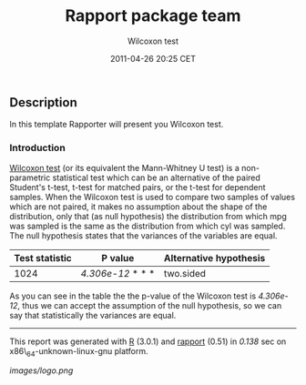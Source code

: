 #+TITLE: Rapport package team

#+AUTHOR: Wilcoxon test
#+DATE: 2011-04-26 20:25 CET

** Description

In this template Rapporter will present you Wilcoxon test.

*** Introduction

[[http://en.wikipedia.org/wiki/Wilcoxon_test][Wilcoxon test]] (or its
equivalent the Mann-Whitney U test) is a non-parametric statistical test
which can be an alternative of the paired Student's t-test, t-test for
matched pairs, or the t-test for dependent samples. When the Wilcoxon
test is used to compare two samples of values which are not paired, it
makes no assumption about the shape of the distribution, only that (as
null hypothesis) the distribution from which mpg was sampled is the same
as the distribution from which cyl was sampled. The null hypothesis
states that the variances of the variables are equal.

| Test statistic   | P value             | Alternative hypothesis   |
|------------------+---------------------+--------------------------|
| 1024             | /4.306e-12/ * * *   | two.sided                |
#+CAPTION: Wilcoxon rank sum test with continuity correction mpg and cyl

As you can see in the table the the p-value of the Wilcoxon test is
/4.306e-12/, thus we can accept the assumption of the null hypothesis,
so we can say that statistically the variances are equal.

--------------

This report was generated with [[http://www.r-project.org/][R]] (3.0.1)
and [[https://rapporter.github.io/rapport/][rapport]] (0.51) in /0.138/ sec on
x86\_64-unknown-linux-gnu platform.

[[images/logo.png]]
